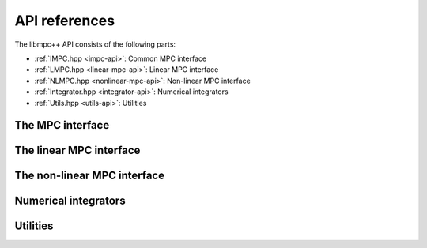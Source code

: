 .. _libmpc++-api:

**************
API references
**************

The libmpc++ API consists of the following parts:

* :ref:`IMPC.hpp <impc-api>`: Common MPC interface
* :ref:`LMPC.hpp <linear-mpc-api>`: Linear MPC interface
* :ref:`NLMPC.hpp <nonlinear-mpc-api>`: Non-linear MPC interface
* :ref:`Integrator.hpp <integrator-api>`: Numerical integrators
* :ref:`Utils.hpp <utils-api>`: Utilities

.. _impc-api:

The MPC interface
=================

.. doxygenclass:: mpc::IMPC
    :project: libmpc++
    :path: ../web/doxygen-build/xml
    :members:

.. _linear-mpc-api:

The linear MPC interface
========================

.. doxygenclass:: mpc::LMPC
    :project: libmpc++
    :path: ../web/doxygen-build/xml
    :members:

.. _nonlinear-mpc-api:

The non-linear MPC interface
============================

.. doxygenclass:: mpc::NLMPC
    :project: libmpc++
    :path: ../web/doxygen-build/xml
    :members:

.. _integrator-api:

Numerical integrators
=====================

.. doxygenclass:: mpc::RK4
    :project: libmpc++
    :path: ../web/doxygen-build/xml
    :members:

.. _utils-api:

Utilities
=========

.. doxygenfile:: Utils.hpp
    :project: libmpc++
    :path: ../web/doxygen-build/xml
